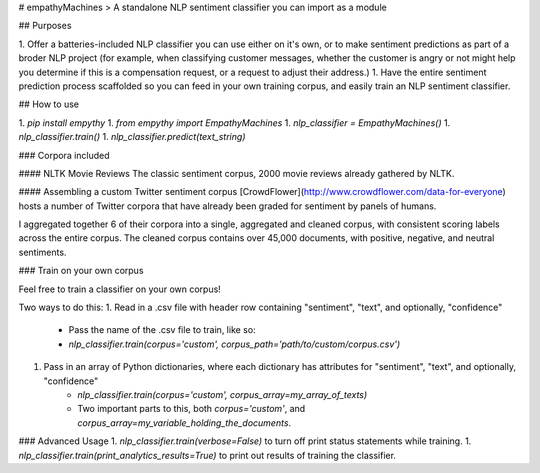 # empathyMachines
> A standalone NLP sentiment classifier you can import as a module

## Purposes

1. Offer a batteries-included NLP classifier you can use either on it's own, or to make sentiment predictions as part of a broder NLP project (for example, when classifying customer messages, whether the customer is angry or not might help you determine if this is a compensation request, or a request to adjust their address.)
1. Have the entire sentiment prediction process scaffolded so you can feed in your own training corpus, and easily train an NLP sentiment classifier.

## How to use

1. `pip install empythy`
1. `from empythy import EmpathyMachines`
1. `nlp_classifier = EmpathyMachines()`
1. `nlp_classifier.train()`
1. `nlp_classifier.predict(text_string)`

### Corpora included

#### NLTK Movie Reviews
The classic sentiment corpus, 2000 movie reviews already gathered by NLTK.

#### Assembling a custom Twitter sentiment corpus
[CrowdFlower](http://www.crowdflower.com/data-for-everyone) hosts a number of Twitter corpora that have already been graded for sentiment by panels of humans.

I aggregated together 6 of their corpora into a single, aggregated and cleaned corpus, with consistent scoring labels across the entire corpus. The cleaned corpus contains over 45,000 documents, with positive, negative, and neutral sentiments.


### Train on your own corpus

Feel free to train a classifier on your own corpus!

Two ways to do this:
1. Read in a .csv file with header row containing "sentiment", "text", and optionally, "confidence"
    - Pass the name of the .csv file to train, like so:
    - `nlp_classifier.train(corpus='custom', corpus_path='path/to/custom/corpus.csv')`
1. Pass in an array of Python dictionaries, where each dictionary has attributes for "sentiment", "text", and optionally, "confidence"
    - `nlp_classifier.train(corpus='custom', corpus_array=my_array_of_texts)`
    - Two important parts to this, both `corpus='custom'`, and `corpus_array=my_variable_holding_the_documents`.

### Advanced Usage
1. `nlp_classifier.train(verbose=False)` to turn off print status statements while training.
1. `nlp_classifier.train(print_analytics_results=True)` to print out results of training the classifier.


